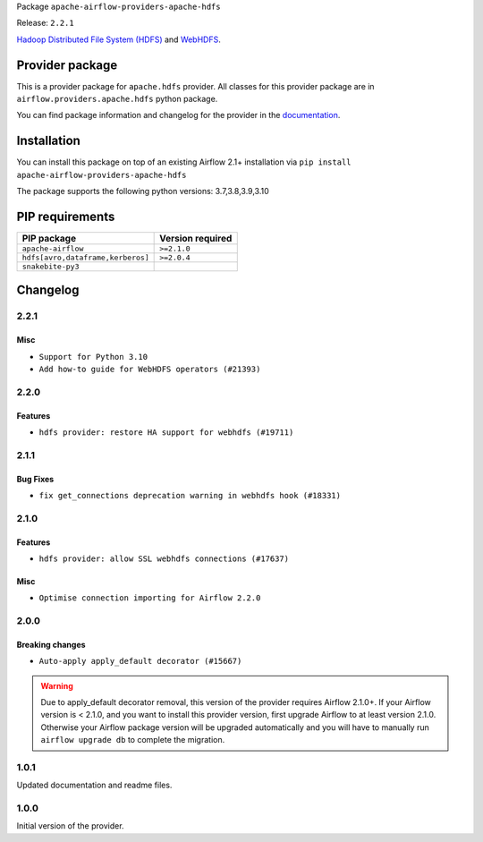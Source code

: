 
.. Licensed to the Apache Software Foundation (ASF) under one
   or more contributor license agreements.  See the NOTICE file
   distributed with this work for additional information
   regarding copyright ownership.  The ASF licenses this file
   to you under the Apache License, Version 2.0 (the
   "License"); you may not use this file except in compliance
   with the License.  You may obtain a copy of the License at

..   http://www.apache.org/licenses/LICENSE-2.0

.. Unless required by applicable law or agreed to in writing,
   software distributed under the License is distributed on an
   "AS IS" BASIS, WITHOUT WARRANTIES OR CONDITIONS OF ANY
   KIND, either express or implied.  See the License for the
   specific language governing permissions and limitations
   under the License.


Package ``apache-airflow-providers-apache-hdfs``

Release: ``2.2.1``


`Hadoop Distributed File System (HDFS) <https://hadoop.apache.org/docs/r1.2.1/hdfs_design.html>`__
and `WebHDFS <https://hadoop.apache.org/docs/current/hadoop-project-dist/hadoop-hdfs/WebHDFS.html>`__.


Provider package
----------------

This is a provider package for ``apache.hdfs`` provider. All classes for this provider package
are in ``airflow.providers.apache.hdfs`` python package.

You can find package information and changelog for the provider
in the `documentation <https://airflow.apache.org/docs/apache-airflow-providers-apache-hdfs/2.2.1/>`_.


Installation
------------

You can install this package on top of an existing Airflow 2.1+ installation via
``pip install apache-airflow-providers-apache-hdfs``

The package supports the following python versions: 3.7,3.8,3.9,3.10

PIP requirements
----------------

=================================  ==================
PIP package                        Version required
=================================  ==================
``apache-airflow``                 ``>=2.1.0``
``hdfs[avro,dataframe,kerberos]``  ``>=2.0.4``
``snakebite-py3``
=================================  ==================

 .. Licensed to the Apache Software Foundation (ASF) under one
    or more contributor license agreements.  See the NOTICE file
    distributed with this work for additional information
    regarding copyright ownership.  The ASF licenses this file
    to you under the Apache License, Version 2.0 (the
    "License"); you may not use this file except in compliance
    with the License.  You may obtain a copy of the License at

 ..   http://www.apache.org/licenses/LICENSE-2.0

 .. Unless required by applicable law or agreed to in writing,
    software distributed under the License is distributed on an
    "AS IS" BASIS, WITHOUT WARRANTIES OR CONDITIONS OF ANY
    KIND, either express or implied.  See the License for the
    specific language governing permissions and limitations
    under the License.


Changelog
---------

2.2.1
.....

Misc
~~~~

* ``Support for Python 3.10``
* ``Add how-to guide for WebHDFS operators (#21393)``

.. Below changes are excluded from the changelog. Move them to
   appropriate section above if needed. Do not delete the lines(!):
   * ``Fix K8S changelog to be PyPI-compatible (#20614)``
   * ``Fix template_fields type to have MyPy friendly Sequence type (#20571)``
   * ``Fix MyPy errors in Apache Providers (#20422)``
   * ``Add documentation for January 2021 providers release (#21257)``
   * ``Remove ':type' lines now sphinx-autoapi supports typehints (#20951)``
   * ``Update documentation for provider December 2021 release (#20523)``

2.2.0
.....

Features
~~~~~~~~

* ``hdfs provider: restore HA support for webhdfs (#19711)``


.. Below changes are excluded from the changelog. Move them to
   appropriate section above if needed. Do not delete the lines(!):

2.1.1
.....

Bug Fixes
~~~~~~~~~

* ``fix get_connections deprecation warning in webhdfs hook (#18331)``

.. Below changes are excluded from the changelog. Move them to
   appropriate section above if needed. Do not delete the lines(!):

2.1.0
.....

Features
~~~~~~~~

* ``hdfs provider: allow SSL webhdfs connections (#17637)``

Misc
~~~~

* ``Optimise connection importing for Airflow 2.2.0``

.. Below changes are excluded from the changelog. Move them to
   appropriate section above if needed. Do not delete the lines(!):
   * ``Update description about the new ''connection-types'' provider meta-data (#17767)``
   * ``Import Hooks lazily individually in providers manager (#17682)``
   * ``Prepares docs for Rc2 release of July providers (#17116)``
   * ``Prepare documentation for July release of providers. (#17015)``
   * ``Removes pylint from our toolchain (#16682)``

2.0.0
.....

Breaking changes
~~~~~~~~~~~~~~~~

* ``Auto-apply apply_default decorator (#15667)``

.. warning:: Due to apply_default decorator removal, this version of the provider requires Airflow 2.1.0+.
   If your Airflow version is < 2.1.0, and you want to install this provider version, first upgrade
   Airflow to at least version 2.1.0. Otherwise your Airflow package version will be upgraded
   automatically and you will have to manually run ``airflow upgrade db`` to complete the migration.

.. Below changes are excluded from the changelog. Move them to
   appropriate section above if needed. Do not delete the lines(!):
   * ``Prepares provider release after PIP 21 compatibility (#15576)``
   * ``Remove python2 related handlings and dependencies (#15301)``
   * ``Remove Backport Providers (#14886)``
   * ``Update documentation for broken package releases (#14734)``
   * ``Updated documentation for June 2021 provider release (#16294)``
   * ``Update Docstrings of Modules with Missing Params (#15391)``
   * ``Created initial guide for HDFS operators  (#11212)``
   * ``More documentation update for June providers release (#16405)``
   * ``Synchronizes updated changelog after buggfix release (#16464)``

1.0.1
.....

Updated documentation and readme files.


1.0.0
.....

Initial version of the provider.
